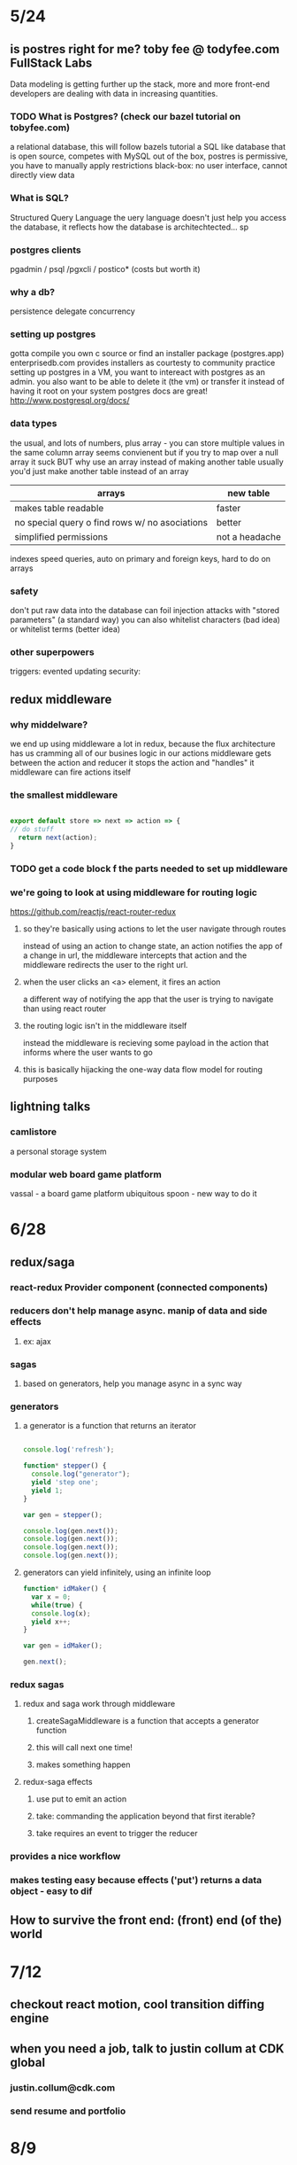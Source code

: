 * 5/24
** is postres right for me? toby fee @ todyfee.com FullStack Labs
  Data modeling is getting further up the stack, more and more front-end developers
  are dealing with data in increasing quantities.
*** TODO What is Postgres? (check our bazel tutorial on tobyfee.com)
   a relational database, this will follow bazels tutorial
   a SQL like database that is open source, competes with MySQL
   out of the box, postres is permissive, you have to manually apply restrictions
   black-box: no user interface, cannot directly view data
*** What is SQL?
   Structured Query Language
   the uery language doesn't just help you access the database, it reflects how the 
   database is architechtected... sp
*** postgres clients
   pgadmin / psql /pgxcli / postico* (costs but worth it)
*** why a db?
   persistence
   delegate
   concurrency
*** setting up postgres
   gotta compile you own c source or find an installer package (postgres.app)
   enterprisedb.com provides installers as courtesty to community
   practice setting up postgres in a VM, you want to intereact with postgres as
     an admin. you also want to be able to delete it (the vm) or transfer it 
     instead of having it root on your system
   postgres docs are great! http://www.postgresql.org/docs/
*** data types
   the usual, and lots of numbers, plus array - you can store multiple values in the
     same column
   array seems convienent but if you try to map over a null array it suck
   BUT why use an array instead of making another table
   usually you'd just make another table instead of an array

   | arrays                                         | new table      |
   |------------------------------------------------+----------------|
   | makes table readable                           | faster         |
   | no special query o find rows w/ no asociations | better         |
   | simplified permissions                         | not a headache |
   |------------------------------------------------+----------------|

   indexes speed queries, auto on primary and foreign keys, hard to do on arrays
*** safety
   don't put raw data into the database
   can foil injection attacks with "stored parameters" (a standard way)
   you can also whitelist characters (bad idea) or whitelist terms (better idea)
*** other superpowers
   triggers: evented updating
   security: 
** redux middleware
*** why middelware?
   we end up using middleware a lot in redux, because the flux architecture has us
   cramming all of our busines logic in our actions
   middleware gets between the action and reducer
   it stops the action and "handles" it
   middleware can fire actions itself
*** the smallest middleware

#+BEGIN_SRC js

  export default store => next => action => {
  // do stuff
    return next(action);
  }

#+END_SRC

*** TODO get a code block f the parts needed to set up middleware
*** we're going to look at using middleware for routing logic
   https://github.com/reactjs/react-router-redux
**** so they're basically using actions to let the user navigate through routes
    instead of using an action to change state, an action notifies the app of a
    change in url, the middleware intercepts that action and the middleware
    redirects the user to the right url.
**** when the user clicks an <a> element, it fires an action
    a different way of notifying the app that the user is trying to navigate than
    using react router
**** the routing logic isn't in the middleware itself
    instead the middleware is recieving some payload in the action that informs where
    the user wants to go
**** this is basically hijacking the one-way data flow model for routing purposes
** lightning talks
*** camlistore
   a personal storage system
*** modular web board game platform
   vassal - a board game platform
   ubiquitous spoon - new way to do it

* 6/28 
** redux/saga
*** react-redux Provider component (connected components)
*** reducers don't help manage async. manip of data and side effects
**** ex: ajax
*** sagas
**** based on generators, help you manage async in a sync way
*** generators
**** a generator is a function that returns an iterator

#+BEGIN_SRC js

console.log('refresh');

function* stepper() {
  console.log("generator");
  yield 'step one';
  yield 1;
}

var gen = stepper();

console.log(gen.next());
console.log(gen.next());
console.log(gen.next());
console.log(gen.next());

#+END_SRC

#+RESULTS:

****  generators can yield infinitely, using an infinite loop

#+BEGIN_SRC js
function* idMaker() {
  var x = 0;
  while(true) {
  console.log(x);
  yield x++;
}

var gen = idMaker();

gen.next();
#+END_SRC

#+RESULTS:
*** redux sagas
**** redux and saga work through middleware
***** createSagaMiddleware is a function that accepts a generator function
***** this will call next one time!
***** makes something happen
**** redux-saga effects
***** use put to emit an action
***** take: commanding the application beyond that first iterable?
***** take requires an event to trigger the reducer
*** provides a nice workflow
*** makes testing easy because effects ('put') returns a data object - easy to dif
** How to survive the front end: (front) end (of the) world
*** 
* 7/12 
** checkout react motion, cool transition diffing engine
** when you need a job, talk to justin collum at CDK global
*** justin.collum@cdk.com
*** send resume and portfolio
* 8/9
** Lucid React Component Library
*** Hybrid Components
*** Props or Children
*** slides.com/jondlm/lucid-ui
*** http://appnexus.github.io/lucid/#/
*** https://github.com/joefraley/react-meetup-firebase
*** see also uncontrollable
** Easy Prototyping with React & Firebase
*** Jen Tong talk on iOt, see meetup for link
*** Firebase, backend as a service, check out matchbox for cljs
**** https://github.com/crisptrutski/matchbox
*** https://github.com/joefraley/react-meetup-firebase
*** https://docs.google.com/presentation/d/1q_uTuoD0qKECiScWHcRO3GDVkyahdl3kuLK3sAYrXC8/edit#slide=id.gcb9a0b074_1_0
** react-a11y
*** library throws errors for accessibility problems, helps grab low hanging fruit quickly
* React Native
http://slides.com/browniefed/react-native#/
** layout is done in flexbox, it's all about ratios
** elements #8
*** <View> == <div>
*** <Image> == <img>
*** <Text> == <Span>
*** <TouchableOpacity> == <Button>
** events #9,10
*** onPress
** styles #11
instead of a css file, you import stylesheet from react and do css-in-js. 
** API
- https://api.darksky.net/forecast/83956602260dfa87fb1b825d9ee53e80/37.8267,-122.4233
- 83956602260dfa87fb1b825d9ee53e80
**  
